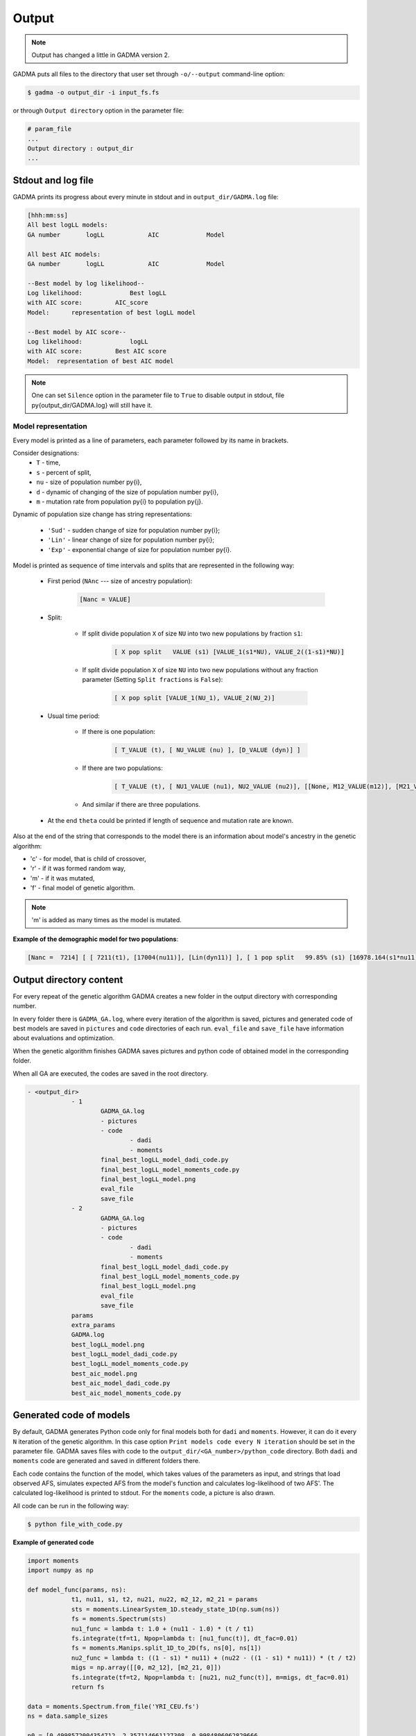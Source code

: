 Output
========

.. note::
    Output has changed a little in GADMA version 2.

GADMA puts all files to the directory that user set through ``-o/--output`` command-line option:

.. code-block:: console

    $ gadma -o output_dir -i input_fs.fs


or through ``Output directory`` option in the parameter file:

.. code-block:: none

    # param_file
    ...
    Output directory : output_dir
    ...

Stdout and log file
---------------------

GADMA prints its progress about every minute in stdout and in ``output_dir/GADMA.log`` file:

.. code-block:: none

    [hhh:mm:ss]
    All best logLL models:
    GA number       logLL            AIC             Model

    All best AIC models:
    GA number       logLL            AIC             Model

    --Best model by log likelihood--
    Log likelihood:       	Best logLL
    with AIC score:         AIC_score
    Model: 	representation of best logLL model

    --Best model by AIC score--
    Log likelihood:       	logLL
    with AIC score:         Best AIC score
    Model:  representation of best AIC model 

.. note::
    One can set ``Silence`` option in the parameter file to ``True`` to disable output in stdout, file \py{output_dir/GADMA.log} will still have it.


Model representation
*********************

Every model is printed as a line of parameters, each parameter followed by its name in brackets.

Consider designations:
    * ``T`` - time,
    * ``s`` - percent of split,
    * ``nu`` - size of population number \py{i},
    * ``d`` - dynamic of changing of the size of population number \py{i},
    * ``m`` - mutation rate from population \py{i} to population \py{j}.

Dynamic of population size change has string representations: 

    * ``'Sud'`` - sudden change of size for population number \py{i};
    * ``'Lin'`` - linear change of size for population number \py{i};
    * ``'Exp'`` - exponential change of size for population number \py{i}.

Model is printed as sequence of time intervals and splits that are represented in the following way:

    * First period (``NAnc`` --- size of ancestry population):

        .. code-block:: none
    
            [Nanc = VALUE]

    * Split:

        - If split divide population ``X``  of size ``NU`` into two new populations by fraction ``s1``:

            .. code-block:: none
        
                [ X pop split   VALUE (s1) [VALUE_1(s1*NU), VALUE_2((1-s1)*NU)]
            
        - If split divide population ``X``  of size ``NU`` into two new populations without any fraction parameter (Setting ``Split fractions`` is ``False``):

            .. code-block:: none
        
                [ X pop split [VALUE_1(NU_1), VALUE_2(NU_2)]

    * Usual time period:

        - If there is one population:
        
            .. code-block:: none
        
                [ T_VALUE (t), [ NU_VALUE (nu) ], [D_VALUE (dyn)] ]

        - If there are two populations:
        
            .. code-block:: none
        
                [ T_VALUE (t), [ NU1_VALUE (nu1), NU2_VALUE (nu2)], [[None, M12_VALUE(m12)], [M21_VALUE (m21), None]], [D1_VALUE (dyn1), D2_VALUE (dyn2)]]}

        - And similar if there are three populations.

    * At the end ``theta`` could be printed if length of sequence and mutation rate are known.


Also at the end of the string that corresponds to the model there is an information about model's ancestry in the genetic algorithm: 

* 'c' - for model, that is child of crossover,
* 'r' - if it was formed random way,
* 'm' - if it was mutated,
* 'f' - final model of genetic algorithm.

.. note::
    'm' is added as many times as the model is mutated.

**Example of the demographic model for two populations**:

.. code-block:: none

    [Nanc =  7214] [ [ 7211(t1), [17004(nu11)], [Lin(dyn11)] ],	[ 1 pop split   99.85% (s1) [16978.164(s1*nu11), 25.836((1-s1)*nu11)] ],	[ 1365(t2), [12570(nu21), 8922(nu22)], [[0, 6.45e-05(m2_12)], [5.98e-05(m2_21), 0]], [Sud(dyn21), Lin(dyn22)] ] ]	(theta =  2739.60)



Output directory content
--------------------------

For every repeat of the genetic algorithm GADMA creates a new folder in the output directory with corresponding number.

In every folder there is ``GADMA_GA.log``, where every iteration of the algorithm is saved, pictures and generated code of best models are saved in ``pictures`` and ``code`` directories of each run. ``eval_file`` and ``save_file`` have information about evaluations and optimization.

When the genetic algorithm finishes GADMA saves pictures and python code of obtained model in the corresponding folder.

When all GA are executed, the codes are saved in the root directory.

.. code-block:: none

    - <output_dir>
        	- 1
        		GADMA_GA.log
        		- pictures
        		- code
        			- dadi
        			- moments
        		final_best_logLL_model_dadi_code.py
        		final_best_logLL_model_moments_code.py
        		final_best_logLL_model.png
        		eval_file
        		save_file
        	- 2
        		GADMA_GA.log
        		- pictures
        		- code
        			- dadi
        			- moments
        		final_best_logLL_model_dadi_code.py
        		final_best_logLL_model_moments_code.py
        		final_best_logLL_model.png
        		eval_file
        		save_file
        	params
        	extra_params
        	GADMA.log
        	best_logLL_model.png
        	best_logLL_model_dadi_code.py
        	best_logLL_model_moments_code.py
        	best_aic_model.png
        	best_aic_model_dadi_code.py
        	best_aic_model_moments_code.py

Generated code of models
--------------------------

By default, GADMA generates Python code only for final models both for ``dadi`` and ``moments``. However, it can do it every ``N`` iteration of the genetic algorithm. In this case option ``Print models code every N iteration`` should be set in the parameter file. GADMA saves files with code to the ``output_dir/<GA_number>/python_code`` directory. Both ``dadi`` and ``moments`` code are generated and saved in different folders there. 

Each code contains the function of the model, which takes values of the parameters as input, and strings that load observed AFS, simulates expected AFS from the model's function and calculates log-likelihood of two AFS'. The calculated log-likelihood is printed to stdout. For the ``moments`` code, a picture is also drawn.

All code can be run in the following way:

.. code-block:: console

    $ python file_with_code.py

**Example of generated code**

.. code-block:: python

    import moments
    import numpy as np

    def model_func(params, ns):
        	t1, nu11, s1, t2, nu21, nu22, m2_12, m2_21 = params
        	sts = moments.LinearSystem_1D.steady_state_1D(np.sum(ns))
        	fs = moments.Spectrum(sts)
        	nu1_func = lambda t: 1.0 + (nu11 - 1.0) * (t / t1)
        	fs.integrate(tf=t1, Npop=lambda t: [nu1_func(t)], dt_fac=0.01)
        	fs = moments.Manips.split_1D_to_2D(fs, ns[0], ns[1])
        	nu2_func = lambda t: ((1 - s1) * nu11) + (nu22 - ((1 - s1) * nu11)) * (t / t2)
        	migs = np.array([[0, m2_12], [m2_21, 0]])
        	fs.integrate(tf=t2, Npop=lambda t: [nu21, nu2_func(t)], m=migs, dt_fac=0.01)
        	return fs

    data = moments.Spectrum.from_file('YRI_CEU.fs')
    ns = data.sample_sizes

    p0 = [0.4998572004354712, 2.357114661127308, 0.9984806062829666,
          0.09461000843655785, 1.7425719794077874, 1.2368394548443258,
          0.9299543753642668, 0.8621179886837054]
    model = model_func(p0, ns)
    ll_model = moments.Inference.ll_multinom(model, data)
    print('Model log likelihood (LL(model, data)): {0}'.format(ll_model))

    theta = moments.Inference.optimal_sfs_scaling(model, data)
    print('Optimal value of theta: {0}'.format(theta))
    theta0 = 0.37976
    Nanc = int(theta / theta0)
    print('Size of ancestral population: {0}'.format(Nanc))

    plot_ns = [4 for _ in ns]  # small sizes for fast drawing
    gen_mod = moments.ModelPlot.generate_model(model_func,
                                               p0, plot_ns)
    moments.ModelPlot.plot_model(gen_mod,
                                 save_file='model_from_GADMA.png',
                                 fig_title='Demographic model from GADMA',
                                 draw_scale=True,
                                 pop_labels=['YRI', 'CEU'],
                                 nref=Nanc,
                                 gen_time=None,
                                 gen_time_units='generations',
                                 reverse_timeline=True)

